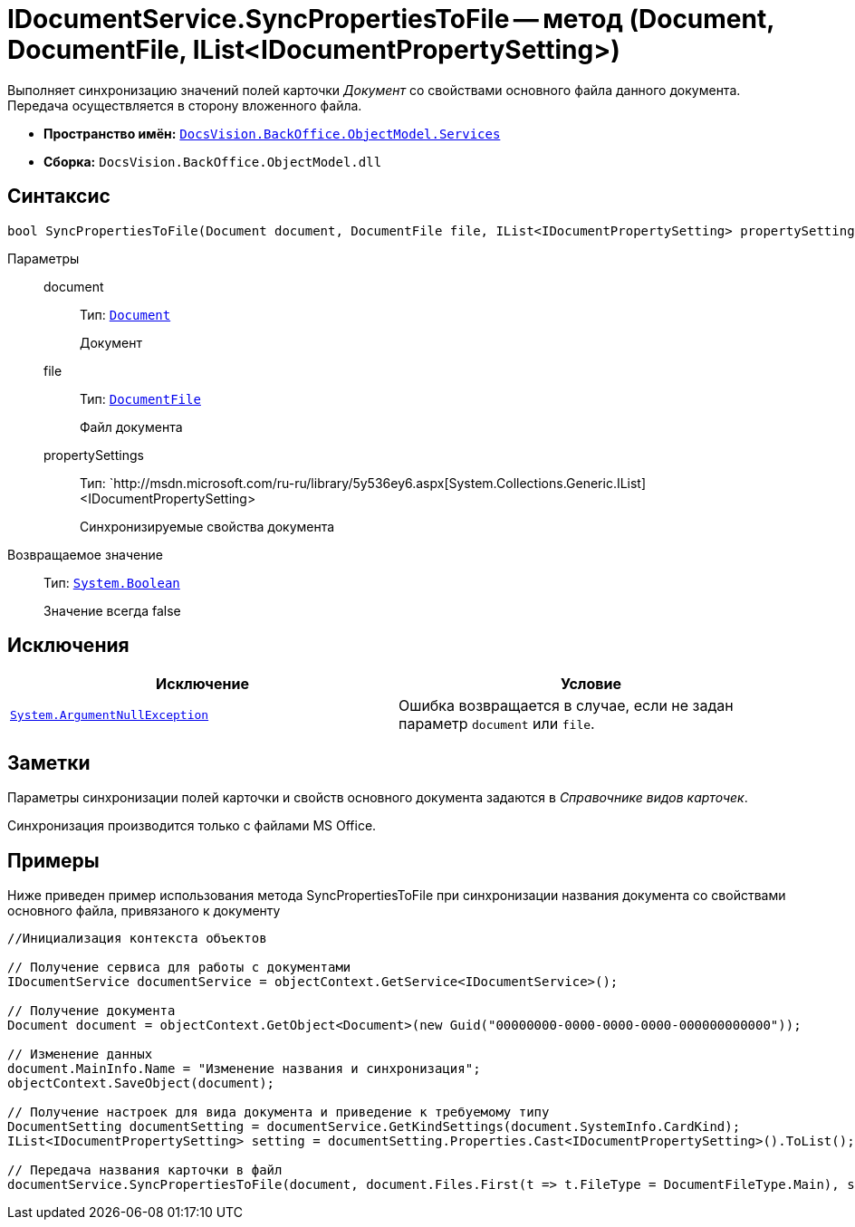 = IDocumentService.SyncPropertiesToFile -- метод (Document, DocumentFile, IList<IDocumentPropertySetting>)

Выполняет синхронизацию значений полей карточки _Документ_ со свойствами основного файла данного документа. Передача осуществляется в сторону вложенного файла.

* *Пространство имён:* `xref:api/DocsVision/BackOffice/ObjectModel/Services/Services_NS.adoc[DocsVision.BackOffice.ObjectModel.Services]`
* *Сборка:* `DocsVision.BackOffice.ObjectModel.dll`

== Синтаксис

[source,csharp]
----
bool SyncPropertiesToFile(Document document, DocumentFile file, IList<IDocumentPropertySetting> propertySettings)
----

Параметры::
document:::
Тип: `xref:api/DocsVision/BackOffice/ObjectModel/Document_CL.adoc[Document]`
+
Документ
file:::
Тип: `xref:api/DocsVision/BackOffice/ObjectModel/DocumentFile_CL.adoc[DocumentFile]`
+
Файл документа
propertySettings:::
Тип: `http://msdn.microsoft.com/ru-ru/library/5y536ey6.aspx[System.Collections.Generic.IList]<IDocumentPropertySetting>
+
Синхронизируемые свойства документа

Возвращаемое значение::
Тип: `http://msdn.microsoft.com/ru-ru/library/system.boolean.aspx[System.Boolean]`
+
Значение всегда false

== Исключения

[cols=",",options="header"]
|===
|Исключение |Условие
|`http://msdn.microsoft.com/ru-ru/library/system.argumentnullexception.aspx[System.ArgumentNullException]` |Ошибка возвращается в случае, если не задан параметр `document` или `file`.
|===

== Заметки

Параметры синхронизации полей карточки и свойств основного документа задаются в _Справочнике видов карточек_.

Синхронизация производится только с файлами MS Office.

== Примеры

Ниже приведен пример использования метода SyncPropertiesToFile при синхронизации названия документа со свойствами основного файла, привязаного к документу

[source,csharp]
----
//Инициализация контекста объектов

// Получение сервиса для работы с документами
IDocumentService documentService = objectContext.GetService<IDocumentService>();

// Получение документа
Document document = objectContext.GetObject<Document>(new Guid("00000000-0000-0000-0000-000000000000"));

// Изменение данных
document.MainInfo.Name = "Изменение названия и синхронизация";
objectContext.SaveObject(document);

// Получение настроек для вида документа и приведение к требуемому типу
DocumentSetting documentSetting = documentService.GetKindSettings(document.SystemInfo.CardKind);
IList<IDocumentPropertySetting> setting = documentSetting.Properties.Cast<IDocumentPropertySetting>().ToList();

// Передача названия карточки в файл
documentService.SyncPropertiesToFile(document, document.Files.First(t => t.FileType = DocumentFileType.Main), setting);
----
